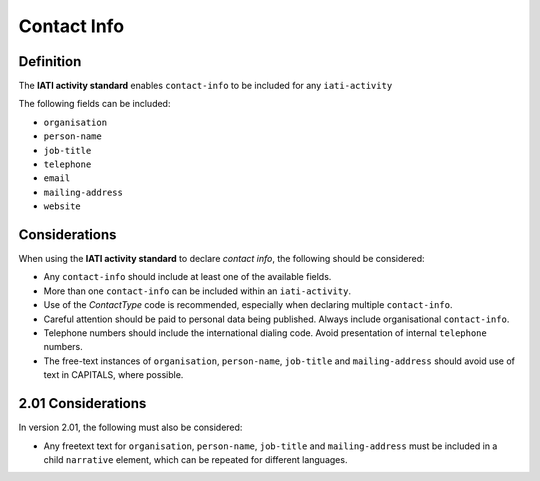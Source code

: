 Contact Info
============


Definition
----------
The **IATI activity standard** enables ``contact-info`` to be included for any ``iati-activity``

The following fields can be included:

* ``organisation``
* ``person-name``
* ``job-title``
* ``telephone``
* ``email``
* ``mailing-address``
* ``website``


Considerations
--------------
When using the **IATI activity standard** to declare *contact info*, the following should be considered:

* Any ``contact-info`` should include at least one of the available fields.
* More than one ``contact-info`` can be included within an ``iati-activity``.
* Use of the *ContactType* code is recommended, especially when declaring multiple ``contact-info``.
* Careful attention should be paid to personal data being published.  Always include organisational ``contact-info``.
* Telephone numbers should include the international dialing code.  Avoid presentation of internal ``telephone`` numbers.
* The free-text instances of ``organisation``, ``person-name``, ``job-title`` and ``mailing-address`` should avoid use of text in CAPITALS, where possible. 


2.01 Considerations
-------------------
In version 2.01, the following must also be considered:

* Any freetext text for ``organisation``, ``person-name``, ``job-title`` and ``mailing-address`` must be included in a child ``narrative`` element, which can be repeated for different languages.
